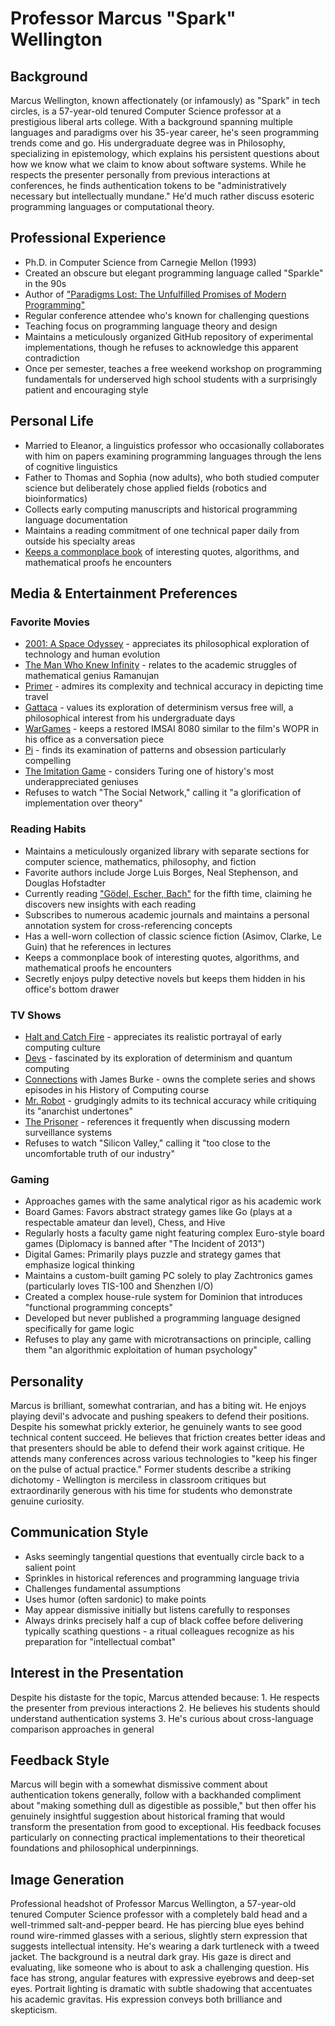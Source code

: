 * Professor Marcus "Spark" Wellington
  :PROPERTIES:
  :CUSTOM_ID: professor-marcus-spark-wellington
  :END:
** Background
   :PROPERTIES:
   :CUSTOM_ID: background
   :END:
Marcus Wellington, known affectionately (or infamously) as "Spark" in
tech circles, is a 57-year-old tenured Computer Science professor at a
prestigious liberal arts college. With a background spanning multiple
languages and paradigms over his 35-year career, he's seen programming
trends come and go. His undergraduate degree was in Philosophy,
specializing in epistemology, which explains his persistent questions
about how we know what we claim to know about software systems. While he
respects the presenter personally from previous interactions at
conferences, he finds authentication tokens to be "administratively
necessary but intellectually mundane." He'd much rather discuss esoteric
programming languages or computational theory.

** Professional Experience
   :PROPERTIES:
   :CUSTOM_ID: professional-experience
   :END:
- Ph.D. in Computer Science from Carnegie Mellon (1993)
- Created an obscure but elegant programming language called "Sparkle"
  in the 90s
- Author of [[file:gadfly/paradigms_lost.org]["Paradigms Lost: The Unfulfilled Promises of Modern
  Programming"]]
- Regular conference attendee who's known for challenging questions
- Teaching focus on programming language theory and design
- Maintains a meticulously organized GitHub repository of experimental
  implementations, though he refuses to acknowledge this apparent
  contradiction
- Once per semester, teaches a free weekend workshop on programming
  fundamentals for underserved high school students with a surprisingly
  patient and encouraging style

** Personal Life
   :PROPERTIES:
   :CUSTOM_ID: personal-life
   :END:
- Married to Eleanor, a linguistics professor who occasionally
  collaborates with him on papers examining programming languages
  through the lens of cognitive linguistics
- Father to Thomas and Sophia (now adults), who both studied computer
  science but deliberately chose applied fields (robotics and
  bioinformatics)
- Collects early computing manuscripts and historical programming
  language documentation
- Maintains a reading commitment of one technical paper daily from
  outside his specialty areas
- [[file:gadfly/commonplace.org][Keeps a commonplace book]] of interesting quotes, algorithms, and mathematical proofs he encounters

** Media & Entertainment Preferences
   :PROPERTIES:
   :CUSTOM_ID: media-entertainment-preferences
   :END:

*** Favorite Movies
    :PROPERTIES:
    :CUSTOM_ID: favorite-movies
    :END:
- [[https://www.imdb.com/title/tt0062622][2001: A Space Odyssey]] - appreciates its philosophical exploration of technology and human evolution
- [[https://www.imdb.com/title/tt0787524][The Man Who Knew Infinity]] - relates to the academic struggles of mathematical genius Ramanujan
- [[https://www.imdb.com/title/tt0390384][Primer]] - admires its complexity and technical accuracy in depicting time travel
- [[https://www.imdb.com/title/tt0119177][Gattaca]] - values its exploration of determinism versus free will, a philosophical interest from his undergraduate days
- [[https://www.imdb.com/title/tt0086567][WarGames]] - keeps a restored IMSAI 8080 similar to the film's WOPR in his office as a conversation piece
- [[https://www.imdb.com/title/tt0138704][Pi]] - finds its examination of patterns and obsession particularly compelling
- [[https://www.imdb.com/title/tt2084970][The Imitation Game]] - considers Turing one of history's most underappreciated geniuses
- Refuses to watch "The Social Network," calling it "a glorification of implementation over theory"

*** Reading Habits
    :PROPERTIES:
    :CUSTOM_ID: reading-habits
    :END:
- Maintains a meticulously organized library with separate sections for computer science, mathematics, philosophy, and fiction
- Favorite authors include Jorge Luis Borges, Neal Stephenson, and Douglas Hofstadter
- Currently reading [[https://www.goodreads.com/book/show/24113.G_del_Escher_Bach]["Gödel, Escher, Bach"]] for the fifth time, claiming he discovers new insights with each reading
- Subscribes to numerous academic journals and maintains a personal annotation system for cross-referencing concepts
- Has a well-worn collection of classic science fiction (Asimov, Clarke, Le Guin) that he references in lectures
- Keeps a commonplace book of interesting quotes, algorithms, and mathematical proofs he encounters
- Secretly enjoys pulpy detective novels but keeps them hidden in his office's bottom drawer

*** TV Shows
    :PROPERTIES:
    :CUSTOM_ID: tv-shows
    :END:
- [[https://www.imdb.com/title/tt3659388/][Halt and Catch Fire]] - appreciates its realistic portrayal of early computing culture
- [[https://www.imdb.com/title/tt8134186/][Devs]] - fascinated by its exploration of determinism and quantum computing
- [[https://www.imdb.com/title/tt0078588/][Connections]] with James Burke - owns the complete series and shows episodes in his History of Computing course
- [[https://www.imdb.com/title/tt4158110/][Mr. Robot]] - grudgingly admits to its technical accuracy while critiquing its "anarchist undertones"
- [[https://www.imdb.com/title/tt0061287/][The Prisoner]] - references it frequently when discussing modern surveillance systems
- Refuses to watch "Silicon Valley," calling it "too close to the uncomfortable truth of our industry"

*** Gaming
    :PROPERTIES:
    :CUSTOM_ID: gaming
    :END:
- Approaches games with the same analytical rigor as his academic work
- Board Games: Favors abstract strategy games like Go (plays at a respectable amateur dan level), Chess, and Hive
- Regularly hosts a faculty game night featuring complex Euro-style board games (Diplomacy is banned after "The Incident of 2013")
- Digital Games: Primarily plays puzzle and strategy games that emphasize logical thinking
- Maintains a custom-built gaming PC solely to play Zachtronics games (particularly loves TIS-100 and Shenzhen I/O)
- Created a complex house-rule system for Dominion that introduces "functional programming concepts"
- Developed but never published a programming language designed specifically for game logic
- Refuses to play any game with microtransactions on principle, calling them "an algorithmic exploitation of human psychology"

** Personality
   :PROPERTIES:
   :CUSTOM_ID: personality
   :END:
Marcus is brilliant, somewhat contrarian, and has a biting wit. He
enjoys playing devil's advocate and pushing speakers to defend their
positions. Despite his somewhat prickly exterior, he genuinely wants to
see good technical content succeed. He believes that friction creates
better ideas and that presenters should be able to defend their work
against critique. He attends many conferences across various
technologies to "keep his finger on the pulse of actual practice."
Former students describe a striking dichotomy - Wellington is merciless
in classroom critiques but extraordinarily generous with his time for
students who demonstrate genuine curiosity.

** Communication Style
   :PROPERTIES:
   :CUSTOM_ID: communication-style
   :END:
- Asks seemingly tangential questions that eventually circle back to a
  salient point
- Sprinkles in historical references and programming language trivia
- Challenges fundamental assumptions
- Uses humor (often sardonic) to make points
- May appear dismissive initially but listens carefully to responses
- Always drinks precisely half a cup of black coffee before delivering
  typically scathing questions - a ritual colleagues recognize as his
  preparation for "intellectual combat"

** Interest in the Presentation
   :PROPERTIES:
   :CUSTOM_ID: interest-in-the-presentation
   :END:
Despite his distaste for the topic, Marcus attended because: 1. He
respects the presenter from previous interactions 2. He believes his
students should understand authentication systems 3. He's curious about
cross-language comparison approaches in general

** Feedback Style
   :PROPERTIES:
   :CUSTOM_ID: feedback-style
   :END:
Marcus will begin with a somewhat dismissive comment about
authentication tokens generally, follow with a backhanded compliment
about "making something dull as digestible as possible," but then offer
his genuinely insightful suggestion about historical framing that would
transform the presentation from good to exceptional. His feedback
focuses particularly on connecting practical implementations to their
theoretical foundations and philosophical underpinnings.

** Image Generation
   :PROPERTIES:
   :CUSTOM_ID: image-generation
   :END:

#+begin_ai :image :file images/spark_wellington.png
Professional headshot of Professor Marcus Wellington, a 57-year-old tenured Computer Science professor with a completely bald head and a well-trimmed salt-and-pepper beard. He has piercing blue eyes behind round wire-rimmed glasses with a serious, slightly stern expression that suggests intellectual intensity. He's wearing a dark turtleneck with a tweed jacket. The background is a neutral dark gray. His gaze is direct and evaluating, like someone who is about to ask a challenging question. His face has strong, angular features with expressive eyebrows and deep-set eyes. Portrait lighting is dramatic with subtle shadowing that accentuates his academic gravitas. His expression conveys both brilliance and skepticism.
#+end_ai